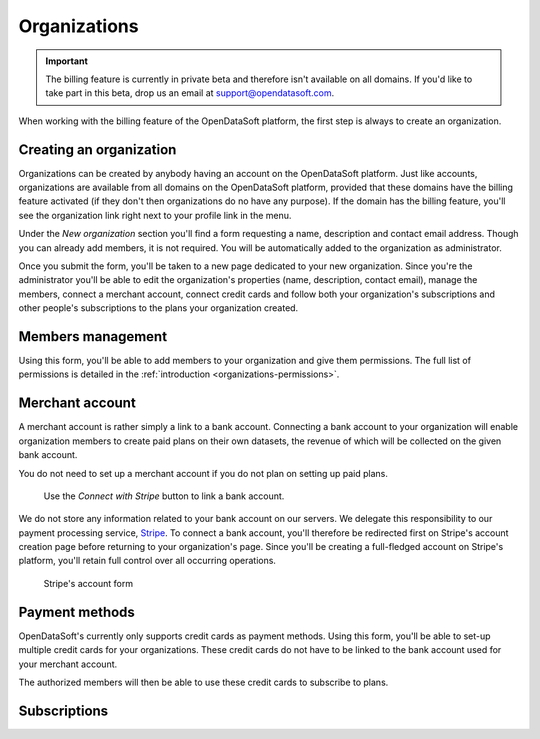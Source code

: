 Organizations
=============

.. important::
   The billing feature is currently in private beta and therefore isn't available on all domains. If you'd like to
   take part in this beta, drop us an email at `support@opendatasoft.com <support@opendatasoft.com>`_.


When working with the billing feature of the OpenDataSoft platform, the first step is always to create an organization.

Creating an organization
------------------------

Organizations can be created by anybody having an account on the OpenDataSoft platform. Just like accounts,
organizations are available from all domains on the OpenDataSoft platform, provided that these domains have the billing
feature activated (if they don't then organizations do no have any purpose). If the domain has the billing feature,
you'll see the organization link right next to your profile link in the menu.

Under the *New organization* section you'll find a form requesting a name, description and contact email address.
Though you can already add members, it is not required. You will be automatically added to the organization as
administrator.

.. image:: organizations__new-organization--en.png
   :alt: The new organization form

Once you submit the form, you'll be taken to a new page dedicated to your new organization. Since you're the
administrator you'll be able to edit the organization's properties (name, description, contact email),
manage the members, connect a merchant account, connect credit cards and follow both your organization's subscriptions
and other people's subscriptions to the plans your organization created.

.. image:: organizations__organization-management--en.png
   :alt: The newly created organization

Members management
------------------

Using this form, you'll be able to add members to your organization and give them permissions. The full list of
permissions is detailed in the :ref:`introduction <organizations-permissions>`.

.. image:: organizations__members--en.png
   :alt: The members management interface

Merchant account
----------------

A merchant account is rather simply a link to a bank account. Connecting a bank account to your organization will
enable organization members to create paid plans on their own datasets, the revenue of which will be collected on the
given bank account.

You do not need to set up a merchant account if you do not plan on setting up paid plans.

.. figure:: organizations__merchant-account--en.png

   Use the *Connect with Stripe* button to link a bank account.

We do not store any information related to your bank account on our servers. We delegate this responsibility to our
payment processing service, `Stripe <http://stripe.com>`_. To connect a bank account, you'll therefore be redirected
first on Stripe's account creation page before returning to your organization's page. Since you'll be creating a
full-fledged account on Stripe's platform, you'll retain full control over all occurring operations.

.. figure:: organizations__stripe-form--fr.png

   Stripe's account form

.. todo: plans and revenue


Payment methods
---------------

OpenDataSoft's currently only supports credit cards as payment methods. Using this form, you'll be able to set-up
multiple credit cards for your organizations. These credit cards do not have to be linked to the bank account used for
your merchant account.

The authorized members will then be able to use these credit cards to subscribe to plans.

.. image:: organizations__credit-cards--en.png
   :alt: The organization's credit cards

Subscriptions
-------------

.. todo: subscriptions



